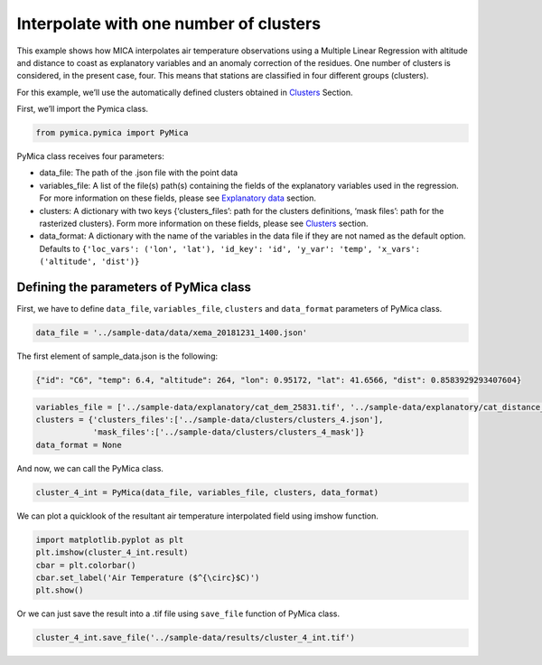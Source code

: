 Interpolate with one number of clusters
=======================================

This example shows how MICA interpolates air temperature observations
using a Multiple Linear Regression with altitude and distance to coast
as explanatory variables and an anomaly correction of the residues. One
number of clusters is considered, in the present case, four. This means
that stations are classified in four different groups (clusters).

For this example, we’ll use the automatically defined clusters obtained
in `Clusters <https://pymica.readthedocs.io/en/latest/ht_clusters.html>`__ Section.

First, we’ll import the Pymica class.

.. code:: ipython3

    from pymica.pymica import PyMica

PyMica class receives four parameters:

-  data_file: The path of the .json file with the point data
-  variables_file: A list of the file(s) path(s) containing the fields
   of the explanatory variables used in the regression. For more
   information on these fields, please see `Explanatory
   data <https://pymica.readthedocs.io/en/latest/ht_explanatory.html>`__ section.
-  clusters: A dictionary with two keys {‘clusters_files’: path for the
   clusters definitions, ‘mask files’: path for the rasterized
   clusters}. Form more information on these fields, please see
   `Clusters <https://pymica.readthedocs.io/en/latest/ht_clusters.html>`__ section.
-  data_format: A dictionary with the name of the variables in the data
   file if they are not named as the default option. Defaults to
   ``{'loc_vars': ('lon', 'lat'), 'id_key': 'id', 'y_var': 'temp', 'x_vars': ('altitude', 'dist')}``

Defining the parameters of PyMica class
~~~~~~~~~~~~~~~~~~~~~~~~~~~~~~~~~~~~~~~

First, we have to define ``data_file``, ``variables_file``, ``clusters``
and ``data_format`` parameters of PyMica class.

.. code:: ipython3

    data_file = '../sample-data/data/xema_20181231_1400.json'

The first element of sample_data.json is the following:

.. code:: json

      {"id": "C6", "temp": 6.4, "altitude": 264, "lon": 0.95172, "lat": 41.6566, "dist": 0.8583929293407604}

.. code:: ipython3

    variables_file = ['../sample-data/explanatory/cat_dem_25831.tif', '../sample-data/explanatory/cat_distance_coast.tif']
    clusters = {'clusters_files':['../sample-data/clusters/clusters_4.json'],
                'mask_files':['../sample-data/clusters/clusters_4_mask']}
    data_format = None

And now, we can call the PyMica class.

.. code:: ipython3

    cluster_4_int = PyMica(data_file, variables_file, clusters, data_format)

We can plot a quicklook of the resultant air temperature interpolated
field using imshow function.

.. code:: ipython3

    import matplotlib.pyplot as plt
    plt.imshow(cluster_4_int.result)
    cbar = plt.colorbar()
    cbar.set_label('Air Temperature ($^{\circ}$C)')
    plt.show()



.. image:: _static/ht_one.png


Or we can just save the result into a .tif file using ``save_file``
function of PyMica class.

.. code:: ipython3

    cluster_4_int.save_file('../sample-data/results/cluster_4_int.tif')